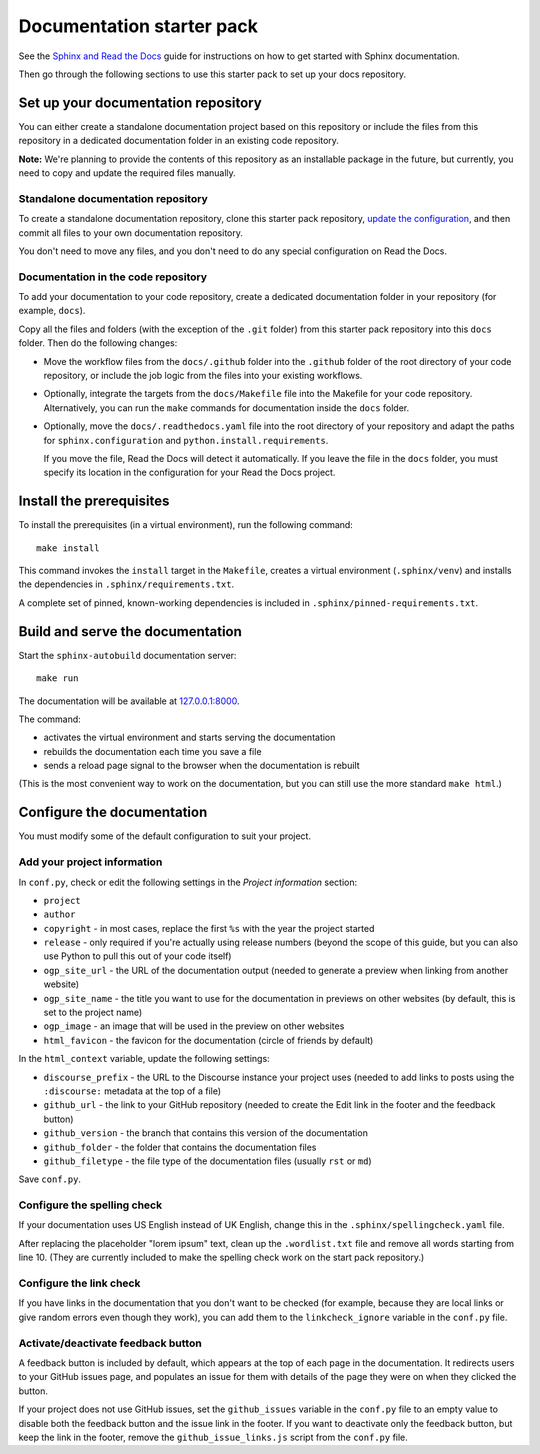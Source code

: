 Documentation starter pack
==========================

See the `Sphinx and Read the Docs <https://canonical-documentation-with-sphinx-and-readthedocscom.readthedocs-hosted.com/>`_ guide for instructions on how to get started with Sphinx documentation.

Then go through the following sections to use this starter pack to set up your docs repository.

Set up your documentation repository
------------------------------------

You can either create a standalone documentation project based on this repository or include the files from this repository in a dedicated documentation folder in an existing code repository.

**Note:** We're planning to provide the contents of this repository as an installable package in the future, but currently, you need to copy and update the required files manually.

Standalone documentation repository
~~~~~~~~~~~~~~~~~~~~~~~~~~~~~~~~~~~

To create a standalone documentation repository, clone this starter pack repository, `update the configuration <#configure-the-documentation>`_, and then commit all files to your own documentation repository.

You don't need to move any files, and you don't need to do any special configuration on Read the Docs.

Documentation in the code repository
~~~~~~~~~~~~~~~~~~~~~~~~~~~~~~~~~~~~

To add your documentation to your code repository, create a dedicated documentation folder in your repository (for example, ``docs``).

Copy all the files and folders (with the exception of the ``.git`` folder) from this starter pack repository into this ``docs`` folder.
Then do the following changes:

- Move the workflow files from the ``docs/.github`` folder into the ``.github`` folder of the root directory of your code repository, or include the job logic from the files into your existing workflows.
- Optionally, integrate the targets from the ``docs/Makefile`` file into the Makefile for your code repository.
  Alternatively, you can run the ``make`` commands for documentation inside the ``docs`` folder.
- Optionally, move the ``docs/.readthedocs.yaml`` file into the root directory of your repository and adapt the paths for ``sphinx.configuration`` and ``python.install.requirements``.

  If you move the file, Read the Docs will detect it automatically.
  If you leave the file in the ``docs`` folder, you must specify its location in the configuration for your Read the Docs project.

Install the prerequisites
-------------------------

To install the prerequisites (in a virtual environment), run the following command::

	make install

This command invokes the ``install`` target in the ``Makefile``, creates a virtual environment (``.sphinx/venv``) and installs the dependencies in ``.sphinx/requirements.txt``.

A complete set of pinned, known-working dependencies is included in
``.sphinx/pinned-requirements.txt``.


Build and serve the documentation
---------------------------------

Start the ``sphinx-autobuild`` documentation server::

	make run

The documentation will be available at `127.0.0.1:8000 <http://127.0.0.1:8000>`_.

The command:

* activates the virtual environment and starts serving the documentation
* rebuilds the documentation each time you save a file
* sends a reload page signal to the browser when the documentation is rebuilt

(This is the most convenient way to work on the documentation, but you can still use
the more standard ``make html``.)

Configure the documentation
---------------------------

You must modify some of the default configuration to suit your project.

Add your project information
~~~~~~~~~~~~~~~~~~~~~~~~~~~~

In ``conf.py``, check or edit the following settings in the *Project information* section:

* ``project``
* ``author``
* ``copyright`` - in most cases, replace the first ``%s`` with the year the project started
* ``release`` - only required if you're actually using release numbers
  (beyond the scope of this guide, but you can also use Python to pull this
  out of your code itself)
* ``ogp_site_url`` - the URL of the documentation output (needed to generate a preview when linking from another website)
* ``ogp_site_name`` - the title you want to use for the documentation in previews on other websites (by default, this is set to the project name)
* ``ogp_image`` - an image that will be used in the preview on other websites
* ``html_favicon`` - the favicon for the documentation (circle of friends by default)

In the ``html_context`` variable, update the following settings:

* ``discourse_prefix`` - the URL to the Discourse instance your project uses (needed to add links to posts using the ``:discourse:`` metadata at the top of a file)
* ``github_url`` - the link to your GitHub repository (needed to create the Edit link in the footer and the feedback button)
* ``github_version`` - the branch that contains this version of the documentation
* ``github_folder`` - the folder that contains the documentation files
* ``github_filetype`` - the file type of the documentation files (usually ``rst`` or ``md``)

Save ``conf.py``.

Configure the spelling check
~~~~~~~~~~~~~~~~~~~~~~~~~~~~

If your documentation uses US English instead of UK English, change this in the
``.sphinx/spellingcheck.yaml`` file.

After replacing the placeholder "lorem ipsum" text, clean up the ``.wordlist.txt``
file and remove all words starting from line 10.
(They are currently included to make the spelling check work on the start pack
repository.)

Configure the link check
~~~~~~~~~~~~~~~~~~~~~~~~

If you have links in the documentation that you don't want to be checked (for
example, because they are local links or give random errors even though they
work), you can add them to the ``linkcheck_ignore`` variable in the ``conf.py``
file.

Activate/deactivate feedback button
~~~~~~~~~~~~~~~~~~~~~~~~~~~~~~~~~~~

A feedback button is included by default, which appears at the top of each page
in the documentation. It redirects users to your GitHub issues page, and
populates an issue for them with details of the page they were on when they
clicked the button.

If your project does not use GitHub issues, set the ``github_issues`` variable
in the ``conf.py`` file to an empty value to disable both the feedback button
and the issue link in the footer.
If you want to deactivate only the feedback button, but keep the link in the
footer, remove the ``github_issue_links.js`` script from the ``conf.py`` file.
